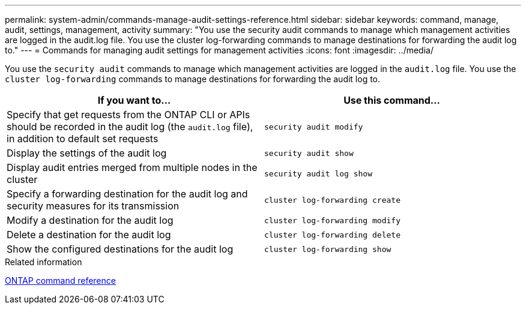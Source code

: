 ---
permalink: system-admin/commands-manage-audit-settings-reference.html
sidebar: sidebar
keywords: command, manage, audit, settings, management, activity
summary: "You use the security audit commands to manage which management activities are logged in the audit.log file. You use the cluster log-forwarding commands to manage destinations for forwarding the audit log to."
---
= Commands for managing audit settings for management activities
:icons: font
:imagesdir: ../media/

[.lead]
You use the `security audit` commands to manage which management activities are logged in the `audit.log` file. You use the `cluster log-forwarding` commands to manage destinations for forwarding the audit log to.

[options="header"]
|===
| If you want to...| Use this command...
a|
Specify that get requests from the ONTAP CLI or APIs should be recorded in the audit log (the `audit.log` file), in addition to default set requests
a|
`security audit modify`
a|
Display the settings of the audit log
a|
`security audit show`
a|
Display audit entries merged from multiple nodes in the cluster
a|
`security audit log show`
a|
Specify a forwarding destination for the audit log and security measures for its transmission
a|
`cluster log-forwarding create`
a|
Modify a destination for the audit log
a|
`cluster log-forwarding modify`
a|
Delete a destination for the audit log
a|
`cluster log-forwarding delete`
a|
Show the configured destinations for the audit log
a|
`cluster log-forwarding show`
|===
.Related information

link:../concepts/manual-pages.html[ONTAP command reference]
